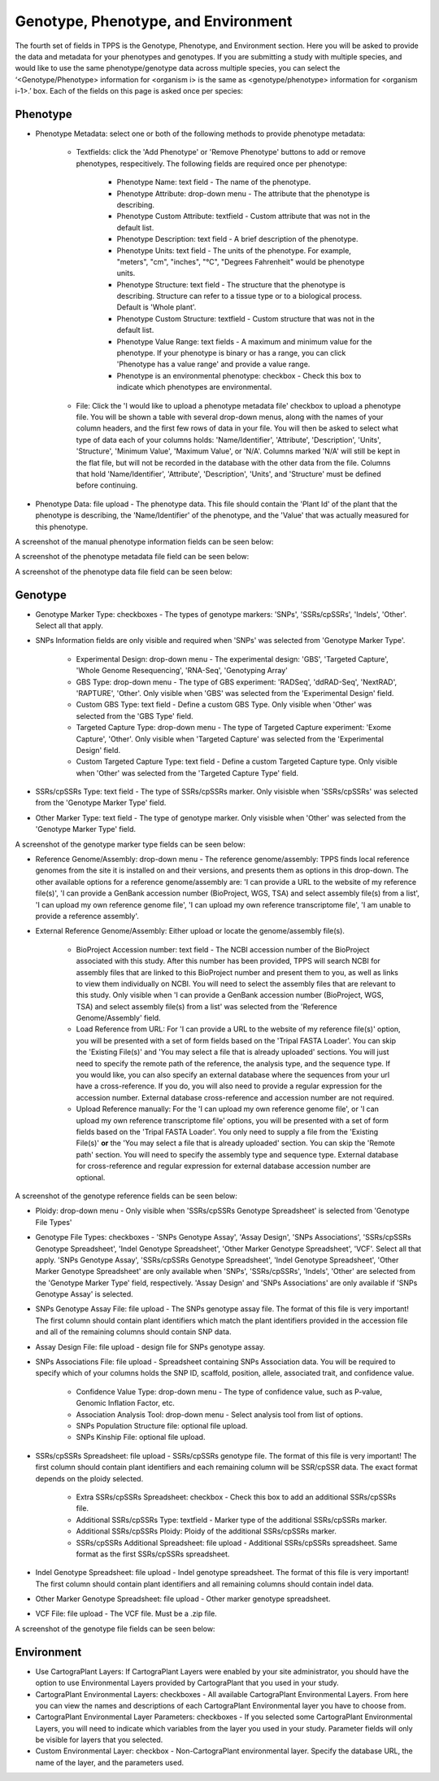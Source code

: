 ************************************
Genotype, Phenotype, and Environment
************************************

The fourth set of fields in TPPS is the Genotype, Phenotype, and Environment section. Here you will be asked to provide the data and metadata for your phenotypes and genotypes. If you are submitting a study with multiple species, and would like to use the same phenotype/genotype data across multiple species, you can select the ‘<Genotype/Phenotype> information for <organism i> is the same as <genotype/phenotype> information for <organism i-1>.’ box. Each of the fields on this page is asked once per species:

Phenotype
=========

* Phenotype Metadata: select one or both of the following methods to provide phenotype metadata:

   * Textfields: click the 'Add Phenotype' or 'Remove Phenotype' buttons to add or remove phenotypes, respecitively. The following fields are required once per phenotype:

      * Phenotype Name: text field - The name of the phenotype.
      * Phenotype Attribute: drop-down menu - The attribute that the phenotype is describing.
      * Phenotype Custom Attribute: textfield - Custom attribute that was not in the default list.
      * Phenotype Description: text field - A brief description of the phenotype.
      * Phenotype Units: text field - The units of the phenotype. For example, "meters", "cm", "inches", "°C", "Degrees Fahrenheit" would be phenotype units.
      * Phenotype Structure: text field - The structure that the phenotype is describing. Structure can refer to a tissue type or to a biological process. Default is 'Whole plant'.
      * Phenotype Custom Structure: textfield - Custom structure that was not in the default list.
      * Phenotype Value Range: text fields - A maximum and minimum value for the phenotype. If your phenotype is binary or has a range, you can click 'Phenotype has a value range' and provide a value range.
      * Phenotype is an environmental phenotype: checkbox - Check this box to indicate which phenotypes are environmental.

   * File: Click the 'I would like to upload a phenotype metadata file' checkbox to upload a phenotype file. You will be shown a table with several drop-down menus, along with the names of your column headers, and the first few rows of data in your file. You will then be asked to select what type of data each of your columns holds: 'Name/Identifier', 'Attribute', 'Description', 'Units', 'Structure', 'Minimum Value', 'Maximum Value', or 'N/A'. Columns marked 'N/A' will still be kept in the flat file, but will not be recorded in the database with the other data from the file. Columns that hold 'Name/Identifier', 'Attribute', 'Description', 'Units', and 'Structure' must be defined before continuing.

* Phenotype Data: file upload - The phenotype data. This file should contain the 'Plant Id' of the plant that the phenotype is describing, the 'Name/Identifier' of the phenotype, and the 'Value' that was actually measured for this phenotype.

A screenshot of the manual phenotype information fields can be seen below:

.. image:: ../../../images/TPPS_phenotype_manual.png

A screenshot of the phenotype metadata file field can be seen below:

.. image:: ../../../images/TPPS_phenotype_meta.png

A screenshot of the phenotype data file field can be seen below:

.. image:: ../../../images/TPPS_phenotype_data.png

Genotype
========

* Genotype Marker Type: checkboxes - The types of genotype markers: 'SNPs', 'SSRs/cpSSRs', 'Indels', 'Other'. Select all that apply.
* SNPs Information fields are only visible and required when 'SNPs' was selected from 'Genotype Marker Type'.

   * Experimental Design: drop-down menu - The experimental design: 'GBS', 'Targeted Capture', 'Whole Genome Resequencing', 'RNA-Seq', 'Genotyping Array'
   * GBS Type: drop-down menu - The type of GBS experiment: 'RADSeq', 'ddRAD-Seq', 'NextRAD', 'RAPTURE', 'Other'. Only visible when 'GBS' was selected from the 'Experimental Design' field.
   * Custom GBS Type: text field - Define a custom GBS Type. Only visible when 'Other' was selected from the 'GBS Type' field.
   * Targeted Capture Type: drop-down menu - The type of Targeted Capture experiment: 'Exome Capture', 'Other'. Only visible when 'Targeted Capture' was selected from the 'Experimental Design' field.
   * Custom Targeted Capture Type: text field - Define a custom Targeted Capture type. Only visible when 'Other' was selected from the 'Targeted Capture Type' field.

* SSRs/cpSSRs Type: text field - The type of SSRs/cpSSRs marker. Only visisble when 'SSRs/cpSSRs' was selected from the 'Genotype Marker Type' field.
* Other Marker Type: text field - The type of genotype marker. Only visisble when 'Other' was selected from the 'Genotype Marker Type' field.

A screenshot of the genotype marker type fields can be seen below:

.. image:: ../../../images/TPPS_genotype_marker.png

* Reference Genome/Assembly: drop-down menu - The reference genome/assembly: TPPS finds local reference genomes from the site it is installed on and their versions, and presents them as options in this drop-down. The other available options for a reference genome/assembly are: 'I can provide a URL to the website of my reference file(s)', 'I can provide a GenBank accession number (BioProject, WGS, TSA) and select assembly file(s) from a list', 'I can upload my own reference genome file', 'I can upload my own reference transcriptome file', 'I am unable to provide a reference assembly'.
* External Reference Genome/Assembly: Either upload or locate the genome/assembly file(s).

   * BioProject Accession number: text field - The NCBI accession number of the BioProject associated with this study. After this number has been provided, TPPS will search NCBI for assembly files that are linked to this BioProject number and present them to you, as well as links to view them individually on NCBI. You will need to select the assembly files that are relevant to this study. Only visible when 'I can provide a GenBank accession number (BioProject, WGS, TSA) and select assembly file(s) from a list' was selected from the 'Reference Genome/Assembly' field.
   * Load Reference from URL: For 'I can provide a URL to the website of my reference file(s)' option, you will be presented with a set of form fields based on the 'Tripal FASTA Loader'. You can skip the 'Existing File(s)' and 'You may select a file that is already uploaded' sections. You will just need to specify the remote path of the reference, the analysis type, and the sequence type. If you would like, you can also specify an external database where the sequences from your url have a cross-reference. If you do, you will also need to provide a regular expression for the accession number. External database cross-reference and accession number are not required.
   * Upload Reference manually: For the 'I can upload my own reference genome file', or 'I can upload my own reference transcriptome file' options, you will be presented with a set of form fields based on the 'Tripal FASTA Loader'. You only need to supply a file from the 'Existing File(s)' **or** the 'You may select a file that is already uploaded' section. You can skip the 'Remote path' section. You will need to specify the assembly type and sequence type. External database for cross-reference and regular expression for external database accession number are optional.

A screenshot of the genotype reference fields can be seen below:

.. image:: ../../../images/TPPS_genotype_ref.png

* Ploidy: drop-down menu - Only visible when 'SSRs/cpSSRs Genotype Spreadsheet' is selected from 'Genotype File Types'
* Genotype File Types: checkboxes - 'SNPs Genotype Assay', 'Assay Design', 'SNPs Associations', 'SSRs/cpSSRs Genotype Spreadsheet', 'Indel Genotype Spreadsheet', 'Other Marker Genotype Spreadsheet', 'VCF'. Select all that apply. 'SNPs Genotype Assay', 'SSRs/cpSSRs Genotype Spreadsheet', 'Indel Genotype Spreadsheet', 'Other Marker Genotype Spreadsheet' are only available when 'SNPs', 'SSRs/cpSSRs', 'Indels', 'Other' are selected from the 'Genotype Marker Type' field, respectively. 'Assay Design' and 'SNPs Associations' are only available if 'SNPs Genotype Assay' is selected.
* SNPs Genotype Assay File: file upload - The SNPs genotype assay file. The format of this file is very important! The first column should contain plant identifiers which match the plant identifiers provided in the accession file and all of the remaining columns should contain SNP data.
* Assay Design File: file upload - design file for SNPs genotype assay.
* SNPs Associations File: file upload - Spreadsheet containing SNPs Association data. You will be required to specify which of your columns holds the SNP ID, scaffold, position, allele, associated trait, and confidence value.

    * Confidence Value Type: drop-down menu - The type of confidence value, such as P-value, Genomic Inflation Factor, etc.
    * Association Analysis Tool: drop-down menu - Select analysis tool from list of options.
    * SNPs Population Structure file: optional file upload.
    * SNPs Kinship File: optional file upload.

* SSRs/cpSSRs Spreadsheet: file upload - SSRs/cpSSRs genotype file. The format of this file is very important! The first column should contain plant identifiers and each remaining column will be SSR/cpSSR data. The exact format depends on the ploidy selected.

    * Extra SSRs/cpSSRs Spreadsheet: checkbox - Check this box to add an additional SSRs/cpSSRs file.
    * Additional SSRs/cpSSRs Type: textfield - Marker type of the additional SSRs/cpSSRs marker.
    * Additional SSRs/cpSSRs Ploidy: Ploidy of the additional SSRs/cpSSRs marker.
    * SSRs/cpSSRs Additional Spreadsheet: file upload - Additional SSRs/cpSSRs spreadsheet. Same format as the first SSRs/cpSSRs spreadsheet.

* Indel Genotype Spreadsheet: file upload - Indel genotype spreadsheet. The format of this file is very important! The first column should contain plant identifiers and all remaining columns should contain indel data.
* Other Marker Genotype Spreadsheet: file upload - Other marker genotype spreadsheet.
* VCF File: file upload - The VCF file. Must be a .zip file.

A screenshot of the genotype file fields can be seen below:

.. image:: ../../../images/TPPS_genotype_file.png

Environment
===========

* Use CartograPlant Layers: If CartograPlant Layers were enabled by your site administrator, you should have the option to use Environmental Layers provided by CartograPlant that you used in your study.
* CartograPlant Environmental Layers: checkboxes - All available CartograPlant Environmental Layers. From here you can view the names and descriptions of each CartograPlant Environmental layer you have to choose from.
* CartograPlant Environmental Layer Parameters: checkboxes - If you selected some CartograPlant Environmental Layers, you will need to indicate which variables from the layer you used in your study. Parameter fields will only be visible for layers that you selected.
* Custom Environmental Layer: checkbox - Non-CartograPlant environmental layer. Specify the database URL, the name of the layer, and the parameters used.

